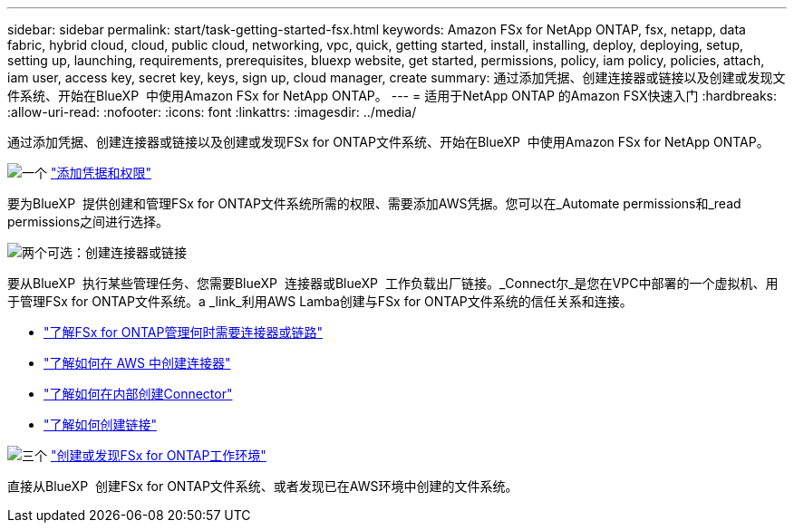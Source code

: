 ---
sidebar: sidebar 
permalink: start/task-getting-started-fsx.html 
keywords: Amazon FSx for NetApp ONTAP, fsx, netapp, data fabric, hybrid cloud, cloud, public cloud, networking, vpc, quick, getting started, install, installing, deploy, deploying, setup, setting up, launching, requirements, prerequisites, bluexp website, get started, permissions, policy, iam policy, policies, attach, iam user, access key, secret key, keys, sign up, cloud manager, create 
summary: 通过添加凭据、创建连接器或链接以及创建或发现文件系统、开始在BlueXP  中使用Amazon FSx for NetApp ONTAP。 
---
= 适用于NetApp ONTAP 的Amazon FSX快速入门
:hardbreaks:
:allow-uri-read: 
:nofooter: 
:icons: font
:linkattrs: 
:imagesdir: ../media/


[role="lead"]
通过添加凭据、创建连接器或链接以及创建或发现FSx for ONTAP文件系统、开始在BlueXP  中使用Amazon FSx for NetApp ONTAP。

.image:https://raw.githubusercontent.com/NetAppDocs/common/main/media/number-1.png["一个"] link:../requirements/task-setting-up-permissions-fsx.html["添加凭据和权限"]
[role="quick-margin-para"]
要为BlueXP  提供创建和管理FSx for ONTAP文件系统所需的权限、需要添加AWS凭据。您可以在_Automate permissions和_read permissions之间进行选择。

.image:https://raw.githubusercontent.com/NetAppDocs/common/main/media/number-2.png["两个"]可选：创建连接器或链接
[role="quick-margin-para"]
要从BlueXP  执行某些管理任务、您需要BlueXP  连接器或BlueXP  工作负载出厂链接。_Connect尔_是您在VPC中部署的一个虚拟机、用于管理FSx for ONTAP文件系统。a _link_利用AWS Lamba创建与FSx for ONTAP文件系统的信任关系和连接。

[role="quick-margin-list"]
* link:../start/concept-fsx-aws.html#connectors-and-links-unlock-all-fsx-for-ontap-features["了解FSx for ONTAP管理何时需要连接器或链路"]
* https://docs.netapp.com/us-en/bluexp-setup-admin/concept-install-options-aws.html["了解如何在 AWS 中创建连接器"^]
* https://docs.netapp.com/us-en/bluexp-setup-admin/task-install-connector-on-prem.html["了解如何在内部创建Connector"^]
* https://docs.netapp.com/us-en/workload-fsx-ontap/create-link.html["了解如何创建链接"^]


.image:https://raw.githubusercontent.com/NetAppDocs/common/main/media/number-3.png["三个"] link:../use/task-creating-fsx-working-environment.html["创建或发现FSx for ONTAP工作环境"]
[role="quick-margin-para"]
直接从BlueXP  创建FSx for ONTAP文件系统、或者发现已在AWS环境中创建的文件系统。
